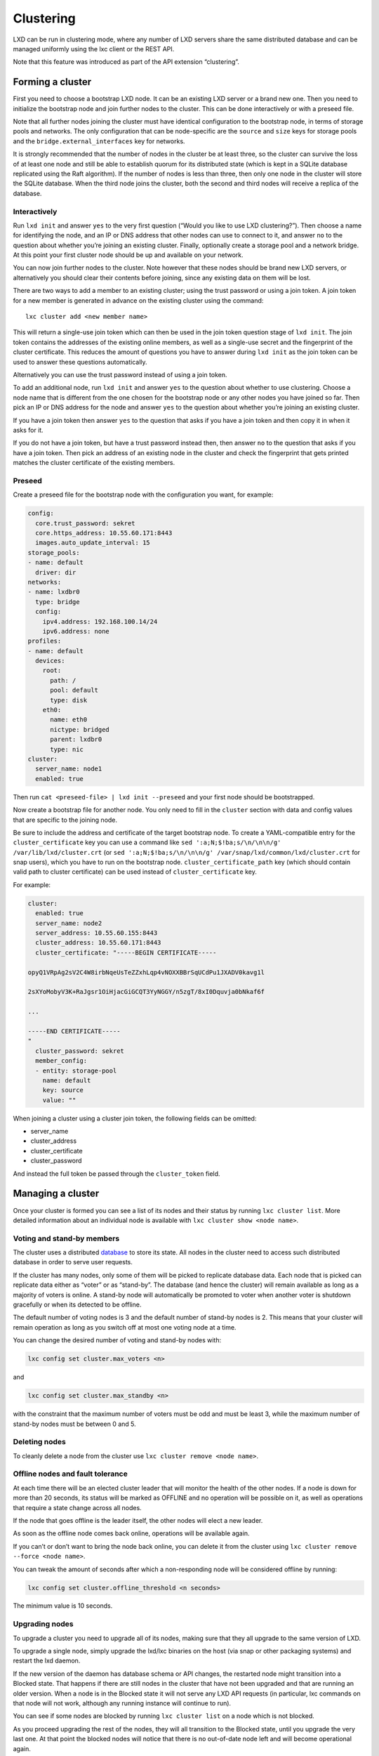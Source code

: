 Clustering
==========

LXD can be run in clustering mode, where any number of LXD servers share
the same distributed database and can be managed uniformly using the lxc
client or the REST API.

Note that this feature was introduced as part of the API extension
“clustering”.

Forming a cluster
-----------------

First you need to choose a bootstrap LXD node. It can be an existing LXD
server or a brand new one. Then you need to initialize the bootstrap
node and join further nodes to the cluster. This can be done
interactively or with a preseed file.

Note that all further nodes joining the cluster must have identical
configuration to the bootstrap node, in terms of storage pools and
networks. The only configuration that can be node-specific are the
``source`` and ``size`` keys for storage pools and the
``bridge.external_interfaces`` key for networks.

It is strongly recommended that the number of nodes in the cluster be at
least three, so the cluster can survive the loss of at least one node
and still be able to establish quorum for its distributed state (which
is kept in a SQLite database replicated using the Raft algorithm). If
the number of nodes is less than three, then only one node in the
cluster will store the SQLite database. When the third node joins the
cluster, both the second and third nodes will receive a replica of the
database.

Interactively
~~~~~~~~~~~~~

Run ``lxd init`` and answer ``yes`` to the very first question (“Would
you like to use LXD clustering?”). Then choose a name for identifying
the node, and an IP or DNS address that other nodes can use to connect
to it, and answer ``no`` to the question about whether you’re joining an
existing cluster. Finally, optionally create a storage pool and a
network bridge. At this point your first cluster node should be up and
available on your network.

You can now join further nodes to the cluster. Note however that these
nodes should be brand new LXD servers, or alternatively you should clear
their contents before joining, since any existing data on them will be
lost.

There are two ways to add a member to an existing cluster; using the
trust password or using a join token. A join token for a new member is
generated in advance on the existing cluster using the command:

::

   lxc cluster add <new member name>

This will return a single-use join token which can then be used in the
join token question stage of ``lxd init``. The join token contains the
addresses of the existing online members, as well as a single-use secret
and the fingerprint of the cluster certificate. This reduces the amount
of questions you have to answer during ``lxd init`` as the join token
can be used to answer these questions automatically.

Alternatively you can use the trust password instead of using a join
token.

To add an additional node, run ``lxd init`` and answer ``yes`` to the
question about whether to use clustering. Choose a node name that is
different from the one chosen for the bootstrap node or any other nodes
you have joined so far. Then pick an IP or DNS address for the node and
answer ``yes`` to the question about whether you’re joining an existing
cluster.

If you have a join token then answer ``yes`` to the question that asks
if you have a join token and then copy it in when it asks for it.

If you do not have a join token, but have a trust password instead then,
then answer ``no`` to the question that asks if you have a join token.
Then pick an address of an existing node in the cluster and check the
fingerprint that gets printed matches the cluster certificate of the
existing members.

Preseed
~~~~~~~

Create a preseed file for the bootstrap node with the configuration you
want, for example:

.. code:: yaml

   config:
     core.trust_password: sekret
     core.https_address: 10.55.60.171:8443
     images.auto_update_interval: 15
   storage_pools:
   - name: default
     driver: dir
   networks:
   - name: lxdbr0
     type: bridge
     config:
       ipv4.address: 192.168.100.14/24
       ipv6.address: none
   profiles:
   - name: default
     devices:
       root:
         path: /
         pool: default
         type: disk
       eth0:
         name: eth0
         nictype: bridged
         parent: lxdbr0
         type: nic
   cluster:
     server_name: node1
     enabled: true

Then run ``cat <preseed-file> | lxd init --preseed`` and your first node
should be bootstrapped.

Now create a bootstrap file for another node. You only need to fill in
the ``cluster`` section with data and config values that are specific to
the joining node.

Be sure to include the address and certificate of the target bootstrap
node. To create a YAML-compatible entry for the ``cluster_certificate``
key you can use a command like
``sed ':a;N;$!ba;s/\n/\n\n/g' /var/lib/lxd/cluster.crt`` (or
``sed ':a;N;$!ba;s/\n/\n\n/g' /var/snap/lxd/common/lxd/cluster.crt`` for
snap users), which you have to run on the bootstrap node.
``cluster_certificate_path`` key (which should contain valid path to
cluster certificate) can be used instead of ``cluster_certificate`` key.

For example:

.. code:: yaml

   cluster:
     enabled: true
     server_name: node2
     server_address: 10.55.60.155:8443
     cluster_address: 10.55.60.171:8443
     cluster_certificate: "-----BEGIN CERTIFICATE-----

   opyQ1VRpAg2sV2C4W8irbNqeUsTeZZxhLqp4vNOXXBBrSqUCdPu1JXADV0kavg1l

   2sXYoMobyV3K+RaJgsr1OiHjacGiGCQT3YyNGGY/n5zgT/8xI0Dquvja0bNkaf6f

   ...

   -----END CERTIFICATE-----
   "
     cluster_password: sekret
     member_config:
     - entity: storage-pool
       name: default
       key: source
       value: ""

When joining a cluster using a cluster join token, the following fields
can be omitted:

-  server_name
-  cluster_address
-  cluster_certificate
-  cluster_password

And instead the full token be passed through the ``cluster_token``
field.

Managing a cluster
------------------

Once your cluster is formed you can see a list of its nodes and their
status by running ``lxc cluster list``. More detailed information about
an individual node is available with ``lxc cluster show <node name>``.

Voting and stand-by members
~~~~~~~~~~~~~~~~~~~~~~~~~~~

The cluster uses a distributed `database <database.md>`__ to store its
state. All nodes in the cluster need to access such distributed database
in order to serve user requests.

If the cluster has many nodes, only some of them will be picked to
replicate database data. Each node that is picked can replicate data
either as “voter” or as “stand-by”. The database (and hence the cluster)
will remain available as long as a majority of voters is online. A
stand-by node will automatically be promoted to voter when another voter
is shutdown gracefully or when its detected to be offline.

The default number of voting nodes is 3 and the default number of
stand-by nodes is 2. This means that your cluster will remain operation
as long as you switch off at most one voting node at a time.

You can change the desired number of voting and stand-by nodes with:

.. code:: bash

   lxc config set cluster.max_voters <n>

and

.. code:: bash

   lxc config set cluster.max_standby <n>

with the constraint that the maximum number of voters must be odd and
must be least 3, while the maximum number of stand-by nodes must be
between 0 and 5.

Deleting nodes
~~~~~~~~~~~~~~

To cleanly delete a node from the cluster use
``lxc cluster remove <node name>``.

Offline nodes and fault tolerance
~~~~~~~~~~~~~~~~~~~~~~~~~~~~~~~~~

At each time there will be an elected cluster leader that will monitor
the health of the other nodes. If a node is down for more than 20
seconds, its status will be marked as OFFLINE and no operation will be
possible on it, as well as operations that require a state change across
all nodes.

If the node that goes offline is the leader itself, the other nodes will
elect a new leader.

As soon as the offline node comes back online, operations will be
available again.

If you can’t or don’t want to bring the node back online, you can delete
it from the cluster using ``lxc cluster remove --force <node name>``.

You can tweak the amount of seconds after which a non-responding node
will be considered offline by running:

.. code:: bash

   lxc config set cluster.offline_threshold <n seconds>

The minimum value is 10 seconds.

Upgrading nodes
~~~~~~~~~~~~~~~

To upgrade a cluster you need to upgrade all of its nodes, making sure
that they all upgrade to the same version of LXD.

To upgrade a single node, simply upgrade the lxd/lxc binaries on the
host (via snap or other packaging systems) and restart the lxd daemon.

If the new version of the daemon has database schema or API changes, the
restarted node might transition into a Blocked state. That happens if
there are still nodes in the cluster that have not been upgraded and
that are running an older version. When a node is in the Blocked state
it will not serve any LXD API requests (in particular, lxc commands on
that node will not work, although any running instance will continue to
run).

You can see if some nodes are blocked by running ``lxc cluster list`` on
a node which is not blocked.

As you proceed upgrading the rest of the nodes, they will all transition
to the Blocked state, until you upgrade the very last one. At that point
the blocked nodes will notice that there is no out-of-date node left and
will become operational again.

Evacuating and restoring cluster members
~~~~~~~~~~~~~~~~~~~~~~~~~~~~~~~~~~~~~~~~

Whether it’s for routine maintenance like applying system updates
requiring a reboot or to perform hardware changes, you may sometimes
want to empty a given server of all its instances.

This can be done using ``lxc cluster evacuate <NAME>`` which will
migrate all instances on that server, moving them to other cluster
members. The evacuated cluster member will be transitioned to an
“evacuated” state which will prevent the creation of any instances on
it.

Once maintenance is complete, ``lxc cluster restore <NAME>`` will move
the server back into a normal running state and will move its instances
back from the servers that were temporarily holding them.

The behavior for a given instance can be configured through the
``cluster.evacuate`` instance configuration key. Instances will be
shutdown cleanly, respecting the ``boot.host_shutdown_timeout``
configuration key.

Failure domains
~~~~~~~~~~~~~~~

Failure domains can be used to indicate which nodes should be given
preference when trying to assign roles to a cluster member that has been
shutdown or has crashed. For example, if a cluster member that currently
has the database role gets shutdown, LXD will try to assign its database
role to another cluster member in the same failure domain, if one is
available.

To change the failure domain of a cluster member you can use the
``lxc cluster edit <member>`` command line tool, or the
``PUT /1.0/cluster/<member>`` REST API.

Recover from quorum loss
~~~~~~~~~~~~~~~~~~~~~~~~

Every LXD cluster has up to 3 members that serve as database nodes. If
you permanently lose a majority of the cluster members that are serving
as database nodes (for example you have a 3-member cluster and you lose
2 members), the cluster will become unavailable. However, if at least
one database node has survived, you will be able to recover the cluster.

In order to check which cluster members are configured as database
nodes, log on any survived member of your cluster and run the command:

::

   lxd cluster list-database

This will work even if the LXD daemon is not running.

Among the listed members, pick the one that has survived and log into it
(if it differs from the one you have run the command on).

Now make sure the LXD daemon is not running and then issue the command:

::

   lxd cluster recover-from-quorum-loss

At this point you can restart the LXD daemon and the database should be
back online.

Note that no information has been deleted from the database, in
particular all information about the cluster members that you have lost
is still there, including the metadata about their instances. This can
help you with further recovery steps in case you need to re-create the
lost instances.

In order to permanently delete the cluster members that you have lost,
you can run the command:

::

   lxc cluster remove <name> --force

Note that this time you have to use the regular ``lxc`` command line
tool, not ``lxd``.

Recover cluster members with changed addresses
~~~~~~~~~~~~~~~~~~~~~~~~~~~~~~~~~~~~~~~~~~~~~~

If some members of your cluster are no longer reachable, or if the
cluster itself is unreachable due to a change in IP address or listening
port number, the cluster can be reconfigured.

On each member of the cluster, with LXD not running, run the following
command:

::

   lxd cluster edit

Note that all commands in this section will use ``lxd`` instead of
``lxc``.

This will present a YAML representation of this node’s last recorded
information about the rest of the cluster:

.. code:: yaml

   # Latest dqlite segment ID: 1234

   members:
     - id: 1             # Internal ID of the node (Read-only)
       name: node1       # Name of the cluster member (Read-only)
       address: 10.0.0.10:8443 # Last known address of the node (Writeable)
       role: voter             # Last known role of the node (Writeable)
     - id: 2
      name: node2
       address: 10.0.0.11:8443
       role: stand-by
     - id: 3
      name: node3
       address: 10.0.0.12:8443
       role: spare

Members may not be removed from this configuration, and a spare node
cannot become a voter, as it may lack a global database. Importantly,
keep in mind that at least 2 nodes must remain voters (except in the
case of a 2-member cluster, where 1 voter suffices), or there will be no
quorum.

Once the necessary changes have been made, repeat the process on each
member of the cluster. Upon reloading LXD on each member, the cluster in
its entirety should be back online with all nodes reporting in.

Note that no information has been deleted from the database, all
information about the cluster members and their instances is still
there.

Instances
---------

You can launch an instance on any node in the cluster from any node in
the cluster. For example, from node1:

.. code:: bash

   lxc launch --target node2 ubuntu:18.04 bionic

will launch an Ubuntu 18.04 container on node2.

When you launch an instance without defining a target, the instance will
be launched on the server which has the lowest number of instances. If
all the servers have the same amount of instances, it will choose one at
random.

You can list all instances in the cluster with:

.. code:: bash

   lxc list

The NODE column will indicate on which node they are running.

After an instance is launched, you can operate it from any node. For
example, from node1:

.. code:: bash

   lxc exec bionic ls /
   lxc stop bionic
   lxc delete bionic
   lxc pull file bionic/etc/hosts .

Manually altering Raft membership
~~~~~~~~~~~~~~~~~~~~~~~~~~~~~~~~~

There might be situations in which you need to manually alter the Raft
membership configuration of the cluster because some unexpected behavior
occurred.

For example if you have a cluster member that was removed uncleanly it
might not show up in ``lxc cluster list`` but still be part of the Raft
configuration (you can see that with \`lxd sql local “SELECT \* FROM
raft_nodes”).

In that case you can run:

.. code:: bash

   lxd cluster remove-raft-node <address>

to remove the leftover node.

Images
------

By default, LXD will replicate images on as many cluster members as you
have database members. This typically means up to 3 copies within the
cluster.

That number can be increased to improve fault tolerance and likelihood
of the image being locally available.

The special value of “-1” may be used to have the image copied on all
nodes.

You can disable the image replication in the cluster by setting the
count down to 1:

.. code:: bash

   lxc config set cluster.images_minimal_replica 1

Storage pools
-------------

As mentioned above, all nodes must have identical storage pools. The
only difference between pools on different nodes might be their
``source``, ``size`` or ``zfs.pool\_name`` configuration keys.

To create a new storage pool, you first have to define it across all
nodes, for example:

.. code:: bash

   lxc storage create --target node1 data zfs source=/dev/vdb1
   lxc storage create --target node2 data zfs source=/dev/vdc1

Note that when defining a new storage pool on a node the only valid
configuration keys you can pass are the node-specific ones mentioned
above.

At this point the pool hasn’t been actually created yet, but just
defined (it’s state is marked as Pending if you run
``lxc storage list``).

Now run:

.. code:: bash

   lxc storage create data zfs

and the storage will be instantiated on all nodes. If you didn’t define
it on a particular node, or a node is down, an error will be returned.

You can pass to this final ``storage create`` command any configuration
key which is not node-specific (see above).

Storage volumes
---------------

Each volume lives on a specific node. The ``lxc storage volume list``
includes a ``NODE`` column to indicate on which node a certain volume
resides.

Different volumes can have the same name as long as they live on
different nodes (for example image volumes). You can manage storage
volumes in the same way you do in non-clustered deployments, except that
you’ll have to pass a ``--target <node name>`` parameter to volume
commands if more than one node has a volume with the given name.

For example:

.. code:: bash

   # Create a volume on the node this client is pointing at
   lxc storage volume create default web

   # Create a volume with the same node on another node
   lxc storage volume create default web --target node2

   # Show the two volumes defined
   lxc storage volume show default web --target node1
   lxc storage volume show default web --target node2

Networks
--------

As mentioned above, all nodes must have identical networks defined.

The only difference between networks on different nodes might be their
optional configuration keys. When defining a new network on a specific
clustered node the only valid optional configuration keys you can pass
are ``bridge.external_interfaces`` and ``parent``, as these can be
different on each node (see documentation about `network
configuration <networks.md>`__ for a definition of each).

To create a new network, you first have to define it across all nodes,
for example:

.. code:: bash

   lxc network create --target node1 my-network
   lxc network create --target node2 my-network

At this point the network hasn’t been actually created yet, but just
defined (it’s state is marked as Pending if you run
``lxc network list``).

Now run:

.. code:: bash

   lxc network create my-network

The network will be instantiated on all nodes. If you didn’t define it
on a particular node, or a node is down, an error will be returned.

You can pass to this final ``network create`` command any configuration
key which is not node-specific (see above).

Separate REST API and clustering networks
-----------------------------------------

You can configure different networks for the REST API endpoint of your
clients and for internal traffic between the nodes of your cluster (for
example in order to use a virtual address for your REST API, with DNS
round robin).

To do that, you need to bootstrap the first node of the cluster using
the ``cluster.https_address`` config key. For example, when using
preseed:

.. code:: yaml

   config:
     core.trust_password: sekret
     core.https_address: my.lxd.cluster:8443
     cluster.https_address: 10.55.60.171:8443
   ...

(the rest of the preseed YAML is the same as above).

To join a new node, first set its REST API address, for instance using
the ``lxc`` client:

.. code:: bash

   lxc config set core.https_address my.lxd.cluster:8443

and then use the ``PUT /1.0/cluster`` API endpoint as usual, specifying
the address of the joining node with the ``server_address`` field. If
you use preseed, the YAML payload would be exactly like the one above.

Updating the cluster certificate
--------------------------------

In a LXD cluster, all servers respond with the same shared certificate.
This is usually a standard self-signed certificate with an expiry set to
10 years.

If you wish to replace it with something else, for example a valid
certificate obtained through Let’s Encrypt,
``lxc cluster update-certificate`` can be used to replace the
certificate on all servers in your cluster.

